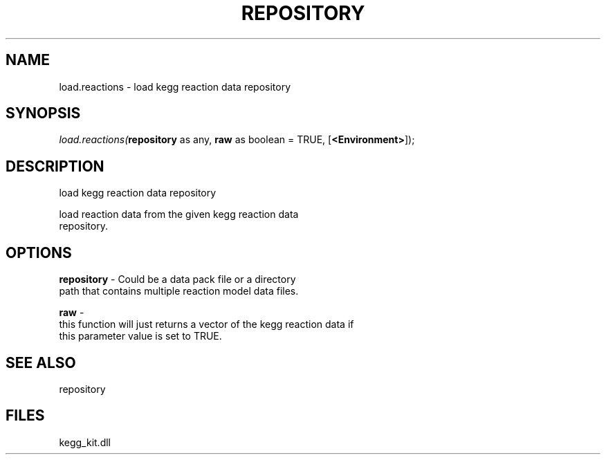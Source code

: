 .\" man page create by R# package system.
.TH REPOSITORY 1 2000-Jan "load.reactions" "load.reactions"
.SH NAME
load.reactions \- load kegg reaction data repository
.SH SYNOPSIS
\fIload.reactions(\fBrepository\fR as any, 
\fBraw\fR as boolean = TRUE, 
[\fB<Environment>\fR]);\fR
.SH DESCRIPTION
.PP
load kegg reaction data repository
 
 load reaction data from the given kegg reaction data 
 repository.
.PP
.SH OPTIONS
.PP
\fBrepository\fB \fR\- Could be a data pack file or a directory
 path that contains multiple reaction model data files.
. 
.PP
.PP
\fBraw\fB \fR\- 
 this function will just returns a vector of the kegg reaction data if
 this parameter value is set to TRUE.
. 
.PP
.SH SEE ALSO
repository
.SH FILES
.PP
kegg_kit.dll
.PP
